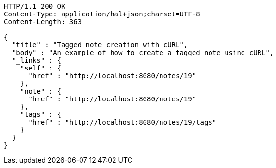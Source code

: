 [source,http,options="nowrap"]
----
HTTP/1.1 200 OK
Content-Type: application/hal+json;charset=UTF-8
Content-Length: 363

{
  "title" : "Tagged note creation with cURL",
  "body" : "An example of how to create a tagged note using cURL",
  "_links" : {
    "self" : {
      "href" : "http://localhost:8080/notes/19"
    },
    "note" : {
      "href" : "http://localhost:8080/notes/19"
    },
    "tags" : {
      "href" : "http://localhost:8080/notes/19/tags"
    }
  }
}
----